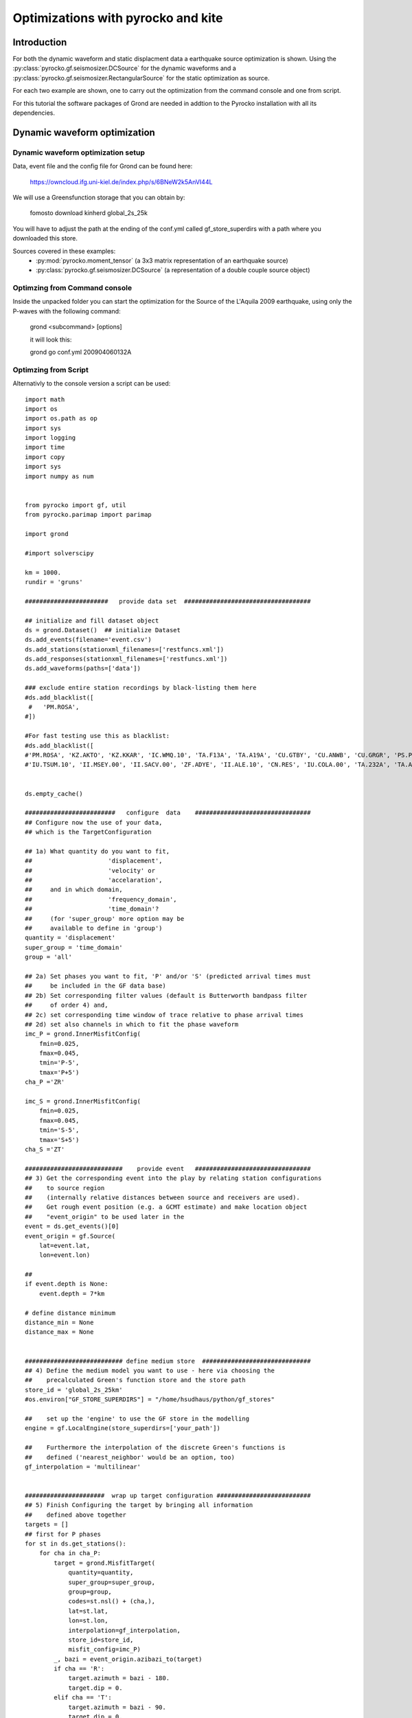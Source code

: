 Optimizations with pyrocko and kite  
========================================


Introduction
^^^^^^^^^^^^^^^^^^^^^^^^^^^^^^

For both the dynamic waveform and static displacment data a earthquake source optimization is shown.
Using the :py:class:`pyrocko.gf.seismosizer.DCSource` for the dynamic waveforms and a
:py:class:`pyrocko.gf.seismosizer.RectangularSource` for the static optimization as source.

For each two example are shown, one to carry out the optimization from the command console
and one from script.



For this tutorial the software packages of Grond are needed in addtion to the
Pyrocko installation with all its dependencies.


Dynamic waveform optimization
^^^^^^^^^^^^^^^^^^^^^^^^^^^^^^

Dynamic waveform optimization setup
-------------------------------

Data, event file and the config file for Grond can be found here:

    https://owncloud.ifg.uni-kiel.de/index.php/s/6BNeW2k5AnVI44L


We will use a Greensfunction storage that you can obtain by:

    fomosto download kinherd global_2s_25k

You will have to adjust the path at the ending of the conf.yml called
gf_store_superdirs with a path where you downloaded this store.


Sources covered in these examples:
 * :py:mod:`pyrocko.moment_tensor` (a 3x3 matrix representation of an
   earthquake source)
 * :py:class:`pyrocko.gf.seismosizer.DCSource` (a representation of a double
   couple source object)


Optimzing from Command console
-------------------------------

Inside the unpacked folder you can start the optimization for the
Source of the L'Aquila 2009 earthquake, using only the P-waves with the
following command:

    grond <subcommand> [options]
    
    it will look this:
    
    grond go conf.yml 200904060132A



Optimzing from Script 
-------------------------------

Alternativly to the console version a script can be used:



::

    import math
    import os
    import os.path as op
    import sys
    import logging
    import time
    import copy
    import sys
    import numpy as num
    
    
    from pyrocko import gf, util
    from pyrocko.parimap import parimap
    
    import grond
    
    #import solverscipy
    
    km = 1000.
    rundir = 'gruns'
    
    #######################   provide data set  ###################################
    
    ## initialize and fill dataset object
    ds = grond.Dataset()  ## initialize Dataset
    ds.add_events(filename='event.csv')
    ds.add_stations(stationxml_filenames=['restfuncs.xml'])
    ds.add_responses(stationxml_filenames=['restfuncs.xml'])
    ds.add_waveforms(paths=['data'])
    
    ### exclude entire station recordings by black-listing them here
    #ds.add_blacklist([
     #   'PM.ROSA', 
    #])
    
    #For fast testing use this as blacklist:
    #ds.add_blacklist([
    #'PM.ROSA', 'KZ.AKTO', 'KZ.KKAR', 'IC.WMQ.10', 'TA.F13A', 'TA.A19A', 'CU.GTBY', 'CU.ANWB', 'CU.GRGR', 'PS.PSI', #'X4.F16', 'CB.GTA.00', 'IU.KMBO.10', 'XW.LUSA', 'GT.LBTB.00',
    #'IU.TSUM.10', 'II.MSEY.00', 'II.SACV.00', 'ZF.ADYE', 'II.ALE.10', 'CN.RES', 'IU.COLA.00', 'TA.232A', 'TA.A19A'])
    
    
    ds.empty_cache()
    
    #########################   configure  data    ################################
    ## Configure now the use of your data,
    ## which is the TargetConfiguration
    
    ## 1a) What quantity do you want to fit,
    ##                     'displacement',
    ##                     'velocity' or
    ##                     'accelaration',
    ##     and in which domain,
    ##                     'frequency_domain',
    ##                     'time_domain'? 
    ##     (for 'super_group' more option may be
    ##     available to define in 'group')
    quantity = 'displacement'
    super_group = 'time_domain'
    group = 'all'
    
    ## 2a) Set phases you want to fit, 'P' and/or 'S' (predicted arrival times must 
    ##     be included in the GF data base)
    ## 2b) Set corresponding filter values (default is Butterworth bandpass filter 
    ##     of order 4) and, 
    ## 2c) set corresponding time window of trace relative to phase arrival times  
    ## 2d) set also channels in which to fit the phase waveform
    imc_P = grond.InnerMisfitConfig(
        fmin=0.025,
        fmax=0.045,
        tmin='P-5',
        tmax='P+5')
    cha_P ='ZR'
    
    imc_S = grond.InnerMisfitConfig(
        fmin=0.025,
        fmax=0.045,
        tmin='S-5',
        tmax='S+5')
    cha_S ='ZT'
    
    ###########################    provide event   ################################
    ## 3) Get the corresponding event into the play by relating station configurations
    ##    to source region 
    ##    (internally relative distances between source and receivers are used).
    ##    Get rough event position (e.g. a GCMT estimate) and make location object
    ##    "event_origin" to be used later in the 
    event = ds.get_events()[0] 
    event_origin = gf.Source(
        lat=event.lat,
        lon=event.lon)
    
    ## 
    if event.depth is None:
        event.depth = 7*km
    
    # define distance minimum
    distance_min = None
    distance_max = None
    
    
    ########################### define medium store  ##############################
    ## 4) Define the medium model you want to use - here via choosing the 
    ##    precalculated Green's function store and the store path
    store_id = 'global_2s_25km'
    #os.environ["GF_STORE_SUPERDIRS"] = "/home/hsudhaus/python/gf_stores" 
    
    ##    set up the 'engine' to use the GF store in the modelling
    engine = gf.LocalEngine(store_superdirs=['your_path'])
    
    ##    Furthermore the interpolation of the discrete Green's functions is
    ##    defined ('nearest_neighbor' would be an option, too)
    gf_interpolation = 'multilinear'
    
    
    ######################  wrap up target configuration ##########################
    ## 5) Finish Configuring the target by bringing all information
    ##    defined above together
    targets = []
    ## first for P phases
    for st in ds.get_stations():
        for cha in cha_P:
            target = grond.MisfitTarget(
                quantity=quantity,
                super_group=super_group,
                group=group,
                codes=st.nsl() + (cha,),
                lat=st.lat,
                lon=st.lon,
                interpolation=gf_interpolation,
                store_id=store_id,
                misfit_config=imc_P)
            _, bazi = event_origin.azibazi_to(target)
            if cha == 'R':
                target.azimuth = bazi - 180.
                target.dip = 0.
            elif cha == 'T':
                target.azimuth = bazi - 90.
                target.dip = 0.
            elif cha == 'Z': 
                target.azimuth = 0.
                target.dip = -90.
            target.set_dataset(ds)
            targets.append(target)
    # for S phases
    for st in ds.get_stations():
        for cha in cha_S:
            target = grond.MisfitTarget(
                quantity=quantity,
                super_group=super_group,
                group=group,
                codes=st.nsl() + (cha,),
                lat=st.lat,
                lon=st.lon,
                interpolation=gf_interpolation,
                store_id=store_id,
                misfit_config=imc_S)
            _, bazi = event_origin.azibazi_to(target)
            if cha == 'R':
                target.azimuth = bazi - 180.
                target.dip = 0.
            elif cha == 'T':
                target.azimuth = bazi - 90.
                target.dip = 0.
            elif cha == 'Z': 
                target.azimuth = 0.
                target.dip = -90.
            target.set_dataset(ds)
            targets.append(target)
    
    
    ###################  define source  model #####################################
    ##  Source type: here we choose the source model - check for source options 
    ##  in the pyrocko manual - and define a center value for the source location.
    base_source = gf.MTSource.from_pyrocko_event(event)
    base_source.set_origin(event_origin.lat, event_origin.lon)
    
    ##  Here we set the optimization ranges for the source parameters
    ranges=dict(
        time=gf.Range(-20, 20.0, relative='add'),
        north_shift=gf.Range(-20*km, 20*km),
        east_shift=gf.Range(-20*km, 20*km),
        depth=gf.Range(1*km, 20*km),
        magnitude=gf.Range(6.2, 6.4),
        duration=gf.Range(5.,15.),
        rmnn=gf.Range(0., 0.45),
        rmee=gf.Range(0.25, 0.6),
        rmdd=gf.Range(-3.0, 1.),
        rmne=gf.Range(0.3, 1.0),
        rmnd=gf.Range(-0.5, -0.25),
        rmed=gf.Range(0.01, 0.15))
    
    
    ################# define the "problem"    #####################################
    
    ## The target positions and target configurations together with the source and
    ## and medium definitions define the "problem" we want to solve. Note: the 
    ## misfit configuration defines the 'objective function' here.
    
    problem = grond.problems.CMTProblem(
        name=event.name,
        apply_balancing_weights='True',
        base_source=base_source,
        distance_min=20.*km,
        nbootstrap=10,
        mt_type='deviatoric',
        ranges=ranges,
        targets=targets,
        )
    
    problem.set_engine(engine)
    
    ##  (...)
    grond.core.analyse(
        problem,
        niter=100,
        show_progress=False)
    
    problem.dump_problem_info(rundir)
    ####  Now we can solve the "problem". The solver is in principle a certain
    ##  sampler of the model space. At the moment there is the generic Grond-
    print 'start optimization'
    tstart = time.time()
    grond.core.solve(problem, 
                     rundir=rundir, 
                     niter_uniform=1000, 
                     niter_transition=40000,
                     niter_explorative=0,
                     sampler_distribution='uniform',
                     scatter_scale_transition=4.0)
    
    #solverscipy.solve(problem, quiet=False, niter_explorative=2000, niter=10000)
    tstop = time.time()
    print 'processing time '+str(tstart-tstop)

    
.. figure:: /static/aquila_beachballs.png
    :scale: 40%
    :align: center
    :alt: The results of the optimization, the upper rows being the solution that should be retrived in this examle and the lower
    row being the reference solution from GCMT.
    
    
Static optimization 
^^^^^^^^^^^^^^^^^^^^^^^^^^^^^^


Static optimization preparation
-------------------------------

Data, event file and the config file for Grond can be found here:

    <PLACEHOLDER>





We will use a Greensfunction storage that you will have to build 

    fomosto init psgrn_pscmp.2008a gf_abruzzo_nearfield_vmod_Ameri
    
now
    cd gf_abruzzo_nearfield_vmod_Ameri
    
and replace the content in the config file with the following information:

::


    --- !pf.ConfigTypeA
    id: italy
    modelling_code_id: psgrn_pscmp.2008a
    earthmodel_1d: |2
       0.             3.16           1.7           2.5  200.           100.
       1.             4.83           2.6           2.84 400.           200.
       2.             5.76           3.1           2.94 400.           200.
       5.             6.51           3.5           3.15 400.           200.
       27.            7.             3.8           3.26 600.           300.
       42.            7.8            4.2           3.50 800.           400.
    sample_rate: 1.0
    component_scheme: elastic10
    ncomponents: 10
    receiver_depth: 0.0
    source_depth_min: 50.0
    source_depth_max: 30000.0
    source_depth_delta: 500.0
    distance_min: 0.0
    distance_max: 450000.0
    distance_delta: 500.0




You will have to adjust the path at the ending of the conf.yml and or in your script the variable
called gf_store_superdirs with a path where you created this store.


Optimzing from Command console
-------------------------------



Optimzing from Script 
-------------------------------


::


    import math
    import os
    import os.path as op
    import sys
    import logging
    import time
    import copy
    import sys
    import numpy as num
    
    
    from pyrocko import gf, util
    from pyrocko.parimap import parimap
    
    import grond
    
    #import solverscipy
    
    km = 1000.
    rundir = 'gruns'
    
    #######################   provide data set  #################################
    
    
    ####1 ) InSAR scene preparation ####
     
    ## initialize and fill dataset object
    ds = grond.Dataset()  ## initialize Dataset
    ds.add_events(filename='event.csv')
    
    ds.add_kite_scene('scenes/asc')
    ds.add_kite_scene('scenes/dsc')
    
    
    ds.empty_cache()
    
    #########################   configure  data    ################################
    ## 2) Configure now the use of your data,
    ## which is the TargetConfiguration
    
    ## Define the orbital ramp that should be fitted:
    ranges_orbit_ramp=dict(
        ramp_east=gf.Range(-5e-4, 5e-4),
        ramp_north=gf.Range(-5e-4, 5e-4),
        offset=gf.Range(-0.5, 0.5))
        
    ## Define what you want to fit:       
    imc = grond.InnerSatelliteMisfitConfig(
        use_weight_focal= 'false',
        optimize_orbital_ramp= 'true', #True or false for optimizing the ramps for each scene 
        ranges=ranges_orbit_ramp)
    
    
    
    ###########################    provide event   ################################
    ## 3) Get the corresponding event into the play by relating station configurations
    ##    to source region 
    ##    (internally relative distances between source and receivers are used).
    ##    Get rough event position (e.g. a GCMT estimate) and make location object
    ##    "event_origin" to be used later in the 
    event = ds.get_events()[0] 
    event_origin = gf.Source(
        lat=event.lat,
        lon=event.lon)
    
    
    ########################### define medium store  ##############################
    ## 4) Define the medium model you want to use - here via choosing the 
    ##    precalculated Green's function store and the store path
    store_id = 'gf_abruzzo_nearfield_vmod_Ameri'
    os.environ["GF_STORE_SUPERDIRS"] = "/media/asteinbe/data/asteinbe/aragorn/andreas/Tibet" 
    
    ##    set up the 'engine' to use the GF store in the modelling
    engine = gf.LocalEngine(store_superdirs=['your_path'])
    
    ##    Furthermore the interpolation of the discrete Green's functions is
    ##    defined ('nearest_neighbor' would be an option, too)
    gf_interpolation = 'multilinear'
    
    
    ######################  wrap up target configuration ##########################
    ## 5) Finish Configuring the target by bringing all information
    ##    defined above together
    
    
    ###################  define source  model #####################################
    ##  Source type: here we choose the source model - check for source options 
    ##  in the pyrocko manual - and define a center value for the source location.
    base_source = gf.RectangularSource.from_pyrocko_event(event)
    base_source.set_origin(event_origin.lat, event_origin.lon)
    
    ##  Here we set the optimization ranges for the source parameters
    ranges=dict(
        length=gf.Range(2*km, 9*km),
        width=gf.Range(2*km, 5*km),
        north_shift=gf.Range(-10*km, 10*km),
        east_shift=gf.Range(-10*km, 10*km),
        depth=gf.Range(2.5*km, 10*km),
        rake=gf.Range(0.,90.),
        strike=gf.Range(0.,180.),
        dip=gf.Range(20.,70.),
        slip=gf.Range(1,3.))
    
    
    ################# define the "problem"    #####################################
    
    ## The target positions and target configurations together with the source and
    ## and medium definitions define the "problem" we want to solve. Note: the 
    ## misfit configuration defines the 'objective function' here.
    
    targets=[]
    for scene in ds.get_kite_scenes():
        qt = scene.quadtree
    
        lats = num.empty(qt.nleafs)
        lons = num.empty(qt.nleafs)
        lats.fill(qt.frame.llLat)
        lons.fill(qt.frame.llLon)
    
        east_shifts = qt.leaf_focal_points[:, 0]
        north_shifts = qt.leaf_focal_points[:, 1]
    
        sat_target = grond.MisfitSatelliteTarget(
            quantity='displacement',
            scene_id=scene.meta.scene_id,
            lats=lats,
            lons=lons,
            east_shifts=east_shifts,
            north_shifts=north_shifts,
            theta=qt.leaf_thetas,
            phi=qt.leaf_phis,
            tsnapshot=None,
            interpolation=gf_interpolation,
            store_id=store_id,
            super_group=super_group,
            group=group,
            inner_misfit_config=imc)
    
        sat_target.set_dataset(ds)
        targets.append(sat_target)
                
                
    problem = grond.problems.RectangularProblem(
        name=event.name,
        apply_balancing_weights='False',
        base_source=base_source,
        ranges=ranges,
        targets=targets,
        )
    
    problem.set_engine(engine)
    
    ##  (...)
    grond.core.analyse(
        problem,
        niter=100,
        show_progress=False)
    
    problem.dump_problem_info(rundir)
    
    
    ####  Now we can solve the "problem". The solver is in principle a certain
    ##  sampler of the model space. At the moment there is the generic Grond-
    print 'start optimization'
    tstart = time.time()
    grond.core.solve(problem, 
                     rundir=rundir, 
                     niter_uniform=1000, 
                     niter_transition=40000,
                     niter_explorative=0,
                     sampler_distribution='uniform',
                     scatter_scale_transition=4.0,
             status='state')
    
    #solverscipy.solve(problem, quiet=False, niter_explorative=2000, niter=10000)
    tstop = time.time()
    print 'processing time '+str(tstart-tstop)




